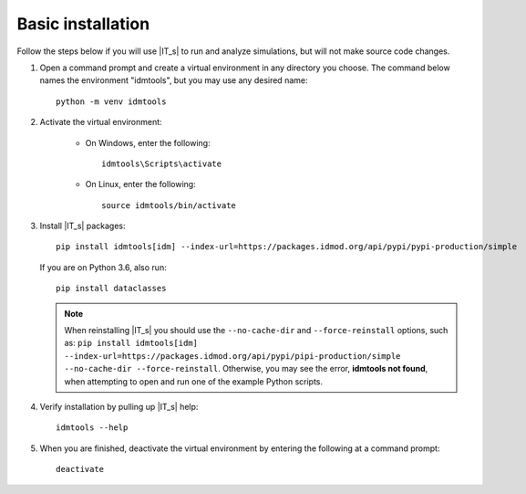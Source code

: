 ==================
Basic installation
==================

Follow the steps below if you will use |IT_s| to run and analyze simulations, but will not make
source code changes.

#.  Open a command prompt and create a virtual environment in any directory you choose. The
    command below names the environment "idmtools", but you may use any desired name::

        python -m venv idmtools

#.  Activate the virtual environment:

        * On Windows, enter the following::

            idmtools\Scripts\activate

        * On Linux, enter the following::

            source idmtools/bin/activate

#.  Install |IT_s| packages::

        pip install idmtools[idm] --index-url=https://packages.idmod.org/api/pypi/pypi-production/simple

    If you are on Python 3.6, also run::

        pip install dataclasses

    .. note::

        When reinstalling |IT_s| you should use the ``--no-cache-dir`` and ``--force-reinstall`` options, such as: ``pip install idmtools[idm] --index-url=https://packages.idmod.org/api/pypi/pipi-production/simple --no-cache-dir --force-reinstall``. Otherwise, you may see the error, **idmtools not found**, when attempting to open and run one of the example Python scripts.

#.  Verify installation by pulling up |IT_s| help::

        idmtools --help

#.  When you are finished, deactivate the virtual environment by entering the following at a command prompt::

        deactivate

